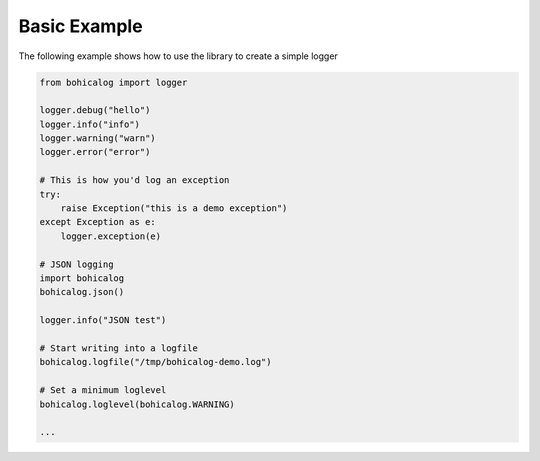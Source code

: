 Basic Example
=============

The following example shows how to use the library to create a simple logger

.. code-block:: python

    from bohicalog import logger

    logger.debug("hello")
    logger.info("info")
    logger.warning("warn")
    logger.error("error")

    # This is how you'd log an exception
    try:
        raise Exception("this is a demo exception")
    except Exception as e:
        logger.exception(e)

    # JSON logging
    import bohicalog
    bohicalog.json()

    logger.info("JSON test")

    # Start writing into a logfile
    bohicalog.logfile("/tmp/bohicalog-demo.log")

    # Set a minimum loglevel
    bohicalog.loglevel(bohicalog.WARNING)

    ...

.. image:: ../_static/demo-output-json.png
   :scale: 100 %
   :alt: Demo with JSON output
   :align: center